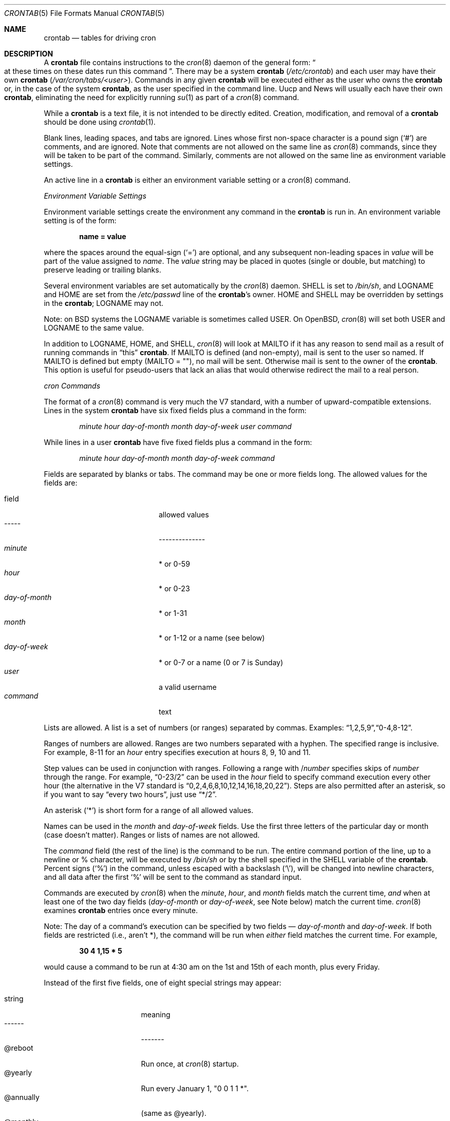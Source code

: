 .\"/* Copyright 1988,1990,1993,1994 by Paul Vixie
.\" * All rights reserved
.\" */
.\"
.\" Copyright (c) 2004 by Internet Systems Consortium, Inc. ("ISC")
.\" Copyright (c) 1997,2000 by Internet Software Consortium, Inc.
.\"
.\" Permission to use, copy, modify, and distribute this software for any
.\" purpose with or without fee is hereby granted, provided that the above
.\" copyright notice and this permission notice appear in all copies.
.\"
.\" THE SOFTWARE IS PROVIDED "AS IS" AND ISC DISCLAIMS ALL WARRANTIES
.\" WITH REGARD TO THIS SOFTWARE INCLUDING ALL IMPLIED WARRANTIES OF
.\" MERCHANTABILITY AND FITNESS.  IN NO EVENT SHALL ISC BE LIABLE FOR
.\" ANY SPECIAL, DIRECT, INDIRECT, OR CONSEQUENTIAL DAMAGES OR ANY DAMAGES
.\" WHATSOEVER RESULTING FROM LOSS OF USE, DATA OR PROFITS, WHETHER IN AN
.\" ACTION OF CONTRACT, NEGLIGENCE OR OTHER TORTIOUS ACTION, ARISING OUT
.\" OF OR IN CONNECTION WITH THE USE OR PERFORMANCE OF THIS SOFTWARE.
.\"
.\" $OpenBSD: crontab.5,v 1.25 2013/07/16 11:13:33 schwarze Exp $
.\"
.Dd $Mdocdate: July 16 2013 $
.Dt CRONTAB 5
.Os
.Sh NAME
.Nm crontab
.Nd tables for driving cron
.Sh DESCRIPTION
A
.Nm
file contains instructions to the
.Xr cron 8
daemon of the general form:
.Do
at these times on these dates run this command
.Dc .
There may be a system
.Nm
.Pf ( Pa /etc/crontab )
and each user may have their own
.Nm
.Pf ( Pa /var/cron/tabs/<user> ) .
Commands in any given
.Nm
will be
executed either as the user who owns the
.Nm
or, in the case of the system
.Nm crontab ,
as the user specified in the command line.
Uucp and News will usually each have
their own
.Nm crontab ,
eliminating the need for explicitly running
.Xr su 1
as part of a
.Xr cron 8
command.
.Pp
While a
.Nm
is a text file, it is not intended to be directly edited.
Creation, modification, and removal of a
.Nm
should be done using
.Xr crontab 1 .
.Pp
Blank lines, leading spaces, and tabs are ignored.
Lines whose first non-space character is a pound sign
.Pq Ql #
are comments, and are ignored.
Note that comments are not allowed on the same line as
.Xr cron 8
commands, since
they will be taken to be part of the command.
Similarly, comments are not
allowed on the same line as environment variable settings.
.Pp
An active line in a
.Nm
is either an environment variable setting or a
.Xr cron 8
command.
.Pp
.Em Environment Variable Settings
.Pp
Environment variable settings create the environment
any command in the
.Nm
is run in.
An environment variable setting is of the form:
.Pp
.Dl name \&= value
.Pp
where the spaces around the equal-sign
.Pq Ql =
are optional, and any subsequent non-leading spaces in
.Fa value
will be part of the value assigned to
.Fa name .
The
.Fa value
string may be placed in quotes
.Pq single or double , but matching
to preserve leading or trailing blanks.
.Pp
Several environment variables are set automatically by the
.Xr cron 8
daemon.
.Ev SHELL
is set to
.Pa /bin/sh ,
and
.Ev LOGNAME
and
.Ev HOME
are set from the
.Pa /etc/passwd
line of the
.Nm crontab Ns \&'s
owner.
.Ev HOME
and
.Ev SHELL
may be overridden by settings in the
.Nm crontab ;
.Ev LOGNAME
may not.
.Pp
Note: on
.Bx
systems the
.Ev LOGNAME
variable is sometimes called
.Ev USER .
On
.Ox ,
.Xr cron 8
will set both
.Ev USER
and
.Ev LOGNAME
to the same value.
.Pp
In addition to
.Ev LOGNAME ,
.Ev HOME ,
and
.Ev SHELL ,
.Xr cron 8
will look at
.Ev MAILTO
if it has any reason to send mail as a result of running
commands in
.Dq this
.Nm crontab .
If
.Ev MAILTO
is defined (and non-empty),
mail is sent to the user so named.
If
.Ev MAILTO
is defined but empty
.Pq Ev MAILTO \&= Qq ,
no
mail will be sent.
Otherwise mail is sent to the owner of the
.Nm crontab .
This option is useful for pseudo-users that lack an alias
that would otherwise redirect the mail to a real person.
.Pp
.Em cron Commands
.Pp
The format of a
.Xr cron 8
command is very much the V7 standard, with a number of
upward-compatible extensions.
Lines in the system
.Nm
have six fixed fields plus a command in the form:
.Bd -ragged -offset indent
.Ar minute
.Ar hour
.Ar day\-of\-month
.Ar month
.Ar day\-of\-week
.Ar user
.Ar command
.Ed
.Pp
While lines in a user
.Nm
have five fixed fields plus a command in the form:
.Bd -ragged -offset indent
.Ar minute
.Ar hour
.Ar day\-of\-month
.Ar month
.Ar day\-of\-week
.Ar command
.Ed
.Pp
Fields are separated by blanks or tabs.
The command may be one or more fields long.
The allowed values for the fields are:
.Pp
.Bl -tag -width "day-of-month" -compact -offset indent
.It field
allowed values
.It -----
--------------
.It Ar minute
* or 0\-59
.It Ar hour
* or 0\-23
.It Ar day\&-of\&-month
* or 1-31
.It Ar month
* or 1-12 or a name (see below)
.It Ar day\&-of\&-week
* or 0-7 or a name (0 or 7 is Sunday)
.It Ar user
a valid username
.It Ar command
text
.El
.Pp
Lists are allowed.
A list is a set of numbers (or ranges) separated by commas.
Examples:
.Sm off
.Dq 1 , 2 , 5 , 9 ,
.Dq 0\&-4 , 8\&-12 .
.Sm on
.Pp
Ranges of numbers are allowed.
Ranges are two numbers separated with a hyphen.
The specified range is inclusive.
For example,
8\-11 for an
.Fa hour
entry specifies execution at hours 8, 9, 10 and 11.
.Pp
Step values can be used in conjunction with ranges.
Following a range with
.No \&/ Ns Ar number
specifies skips of
.Fa number
through the range.
For example,
.Dq 0-23/2
can be used in the
.Fa hour
field to specify command execution every other hour (the alternative
in the V7 standard is
.Dq 0,2,4,6,8,10,12,14,16,18,20,22 ) .
Steps are also permitted after an asterisk, so if you want to say
.Dq every two hours ,
just use
.Dq \&*\&/2 .
.Pp
An asterisk
.Pq Ql *
is short form for a range of all allowed values.
.Pp
Names can be used in the
.Fa month
and
.Fa day\&-of\&-week
fields.
Use the first three letters of the particular
day or month (case doesn't matter).
Ranges or lists of names are not allowed.
.Pp
The
.Fa command
field (the rest of the line) is the command to be
run.
The entire command portion of the line, up to a newline or %
character, will be executed by
.Pa /bin/sh
or by the shell
specified in the
.Ev SHELL
variable of the
.Nm crontab .
Percent signs
.Pq Ql %
in the command, unless escaped with a backslash
.Pq Ql \e ,
will be changed into newline characters, and all data
after the first
.Ql %
will be sent to the command as standard input.
.Pp
Commands are executed by
.Xr cron 8
when the
.Fa minute ,
.Fa hour ,
and
.Fa month
fields match the current time,
.Em and
when at least one of the two day fields
.Pf ( Fa day\&-of\&-month
or
.Fa day\&-of\&-week ,
see Note below) match the current time.
.Xr cron 8
examines
.Nm
entries once every minute.
.Pp
Note: The day of a command's execution can be specified by two
fields \(em
.Ar day\&-of\&-month
and
.Ar day\&-of\&-week .
If both fields are
restricted (i.e., aren't *), the command will be run when
.Em either
field matches the current time.
For example,
.Pp
.Dl 30 4 1\&,15 \&* 5
.Pp
would cause a command to be run at 4:30 am on the 1st and 15th of each
month, plus every Friday.
.Pp
Instead of the first five fields, one of eight special strings may appear:
.Pp
.Bl -tag -width "@annually" -offset indent -compact
.It string
meaning
.It ------
-------
.It @reboot
Run once, at
.Xr cron 8
startup.
.It @yearly
Run every January 1, "0 0 1 1 *".
.It @annually
(same as @yearly).
.It @monthly
Run the first day of every month, "0 0 1 * *".
.It @weekly
Run every Sunday, "0 0 * * 0".
.It @daily
Run every midnight, "0 0 * * *".
.It @midnight
(same as @daily).
.It @hourly
Run every hour, on the hour, "0 * * * *".
.El
.Sh EXAMPLES
.Bd -literal
# use /bin/sh to run commands, no matter what /etc/passwd says
SHELL=/bin/sh
# mail any output to `paul', no matter whose crontab this is
MAILTO=paul
#
# run five minutes after midnight, every day
5 0 * * *       $HOME/bin/daily.job >> $HOME/tmp/out 2>&1
# run at 2:15pm on the first of every month -- output mailed to paul
15 14 1 * *     $HOME/bin/monthly
# run at 10 pm on weekdays, annoy Joe
0 22 * * 1-5	mail -s "It's 10pm" joe%Joe,%%Where are your kids?%
23 0-23/2 * * * echo "run 23 minutes after midn, 2am, 4am ..., everyday"
5 4 * * sun     echo "run at 5 after 4 every sunday"
.Ed
.Sh SEE ALSO
.Xr crontab 1 ,
.Xr cron 8
.Sh EXTENSIONS
When specifying
.Fa day\&-of\&-week ,
both day 0 and day 7 will be considered Sunday.
.Bx
and
.At
seem to disagree about this.
.Pp
Lists and ranges are allowed to coexist in the same field.
.Dq 1\&-3,7\&-9
would
be rejected by
.At
or
.Bx
.Xr cron
\(em they want to see
.Dq 1\&-3
or
.Dq 7,8,9
.Em only .
.Pp
Ranges can include
.Dq steps ,
so
.Dq 1-9/2
is the same as
.Dq 1,3,5,7,9 .
.Pp
Months or days of the week can be specified by name.
.Pp
Environment variables can be set in the crontab.
In
.Bx
or
.At ,
the
environment handed to child processes is basically the one from
.Pa /etc/rc .
.Pp
Command output is mailed to the crontab owner
.Po
.Bx
can't do this
.Pc ,
can be
mailed to a person other than the crontab owner (SysV can't do this), or the
feature can be turned off and no mail will be sent at all (SysV can't do this
either).
.Pp
All of the
.Ql @
commands that can appear in place of the first five fields
are extensions.
.Sh AUTHORS
.An Paul Vixie Aq Mt vixie@isc.org
